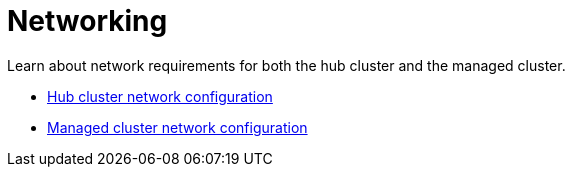 [#networking]
= Networking

Learn about network requirements for both the hub cluster and the managed cluster.

* xref:../networking/network_config_hub.adoc#hub-network-config[Hub cluster network configuration]
* xref:../networking/network_config_managed.adoc#managed-network-config[Managed cluster network configuration]

